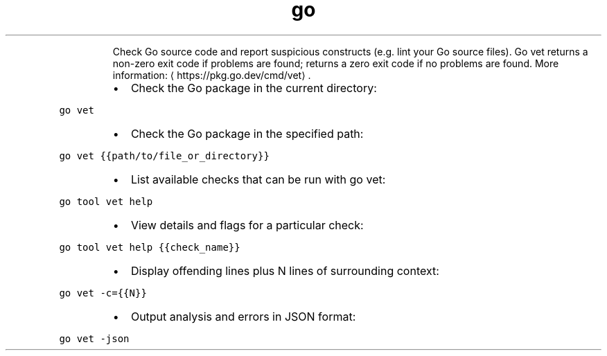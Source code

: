 .TH go vet
.PP
.RS
Check Go source code and report suspicious constructs (e.g. lint your Go source files).
Go vet returns a non\-zero exit code if problems are found; returns a zero exit code if no problems are found.
More information: \[la]https://pkg.go.dev/cmd/vet\[ra]\&.
.RE
.RS
.IP \(bu 2
Check the Go package in the current directory:
.RE
.PP
\fB\fCgo vet\fR
.RS
.IP \(bu 2
Check the Go package in the specified path:
.RE
.PP
\fB\fCgo vet {{path/to/file_or_directory}}\fR
.RS
.IP \(bu 2
List available checks that can be run with go vet:
.RE
.PP
\fB\fCgo tool vet help\fR
.RS
.IP \(bu 2
View details and flags for a particular check:
.RE
.PP
\fB\fCgo tool vet help {{check_name}}\fR
.RS
.IP \(bu 2
Display offending lines plus N lines of surrounding context:
.RE
.PP
\fB\fCgo vet \-c={{N}}\fR
.RS
.IP \(bu 2
Output analysis and errors in JSON format:
.RE
.PP
\fB\fCgo vet \-json\fR
